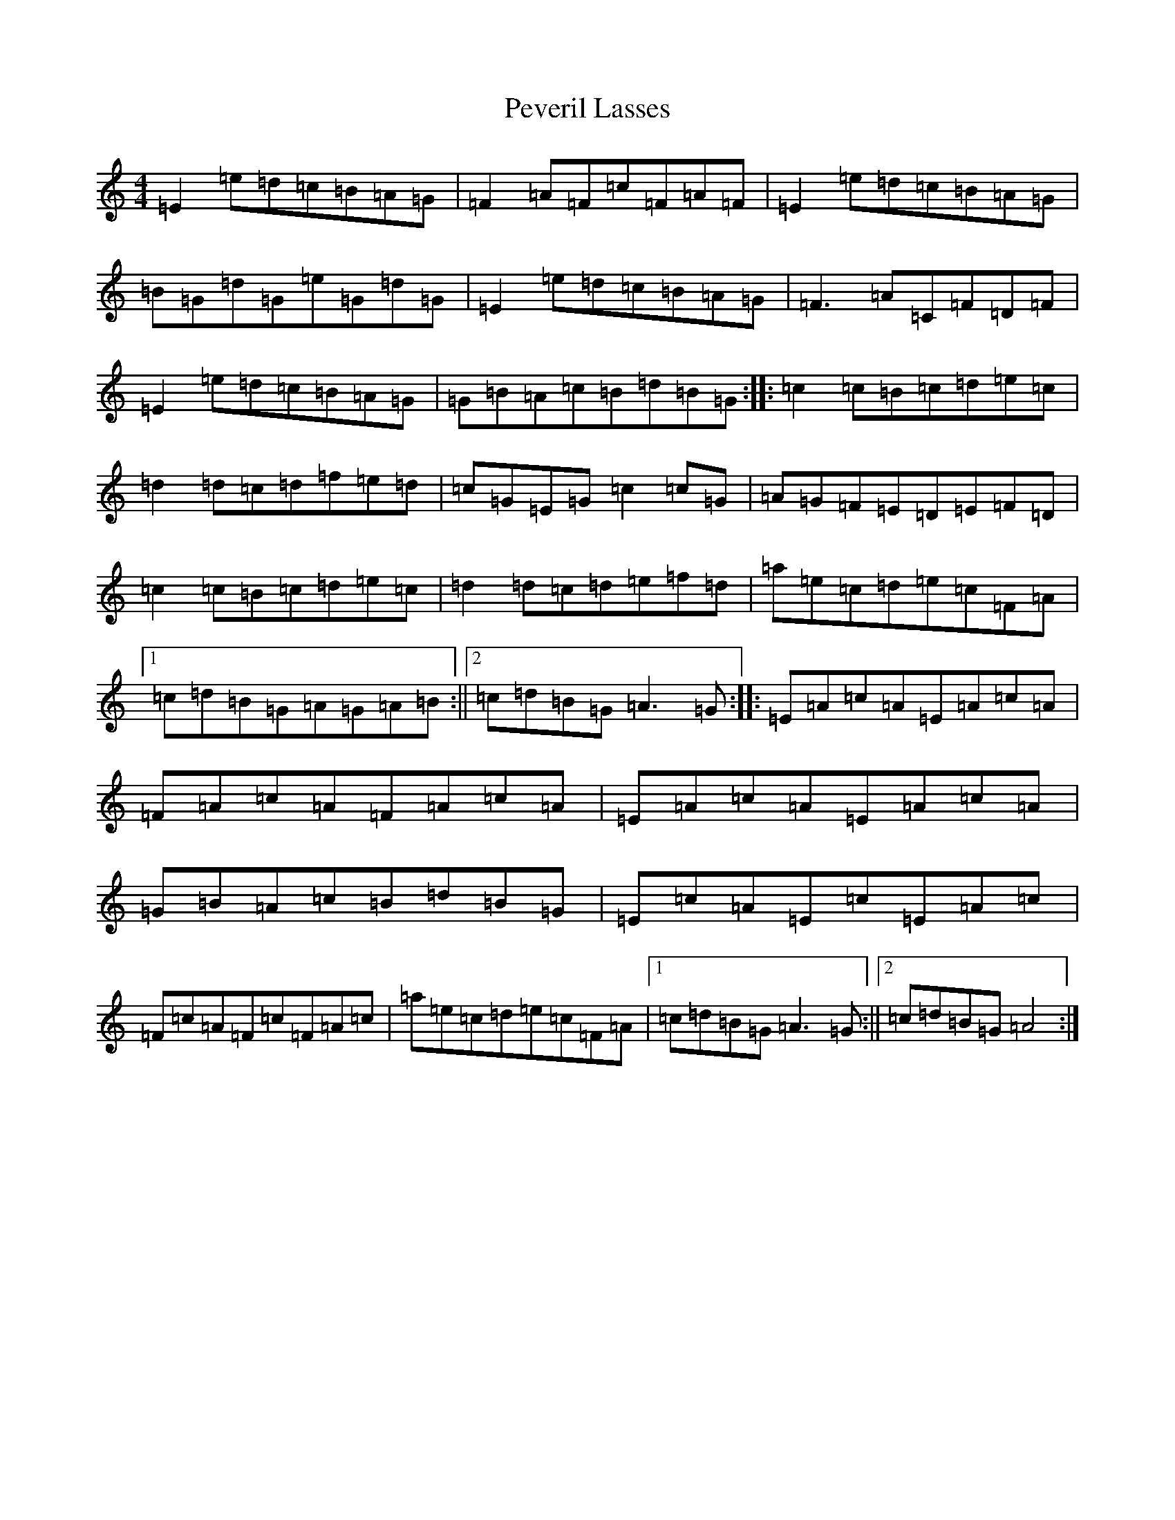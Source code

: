 X: 16976
T: Peveril Lasses
S: https://thesession.org/tunes/2590#setting2590
R: reel
M:4/4
L:1/8
K: C Major
=E2=e=d=c=B=A=G|=F2=A=F=c=F=A=F|=E2=e=d=c=B=A=G|=B=G=d=G=e=G=d=G|=E2=e=d=c=B=A=G|=F3=A=C=F=D=F|=E2=e=d=c=B=A=G|=G=B=A=c=B=d=B=G:||:=c2=c=B=c=d=e=c|=d2=d=c=d=f=e=d|=c=G=E=G=c2=c=G|=A=G=F=E=D=E=F=D|=c2=c=B=c=d=e=c|=d2=d=c=d=e=f=d|=a=e=c=d=e=c=F=A|1=c=d=B=G=A=G=A=B:||2=c=d=B=G=A3=G:||:=E=A=c=A=E=A=c=A|=F=A=c=A=F=A=c=A|=E=A=c=A=E=A=c=A|=G=B=A=c=B=d=B=G|=E=c=A=E=c=E=A=c|=F=c=A=F=c=F=A=c|=a=e=c=d=e=c=F=A|1=c=d=B=G=A3=G:||2=c=d=B=G=A4:|